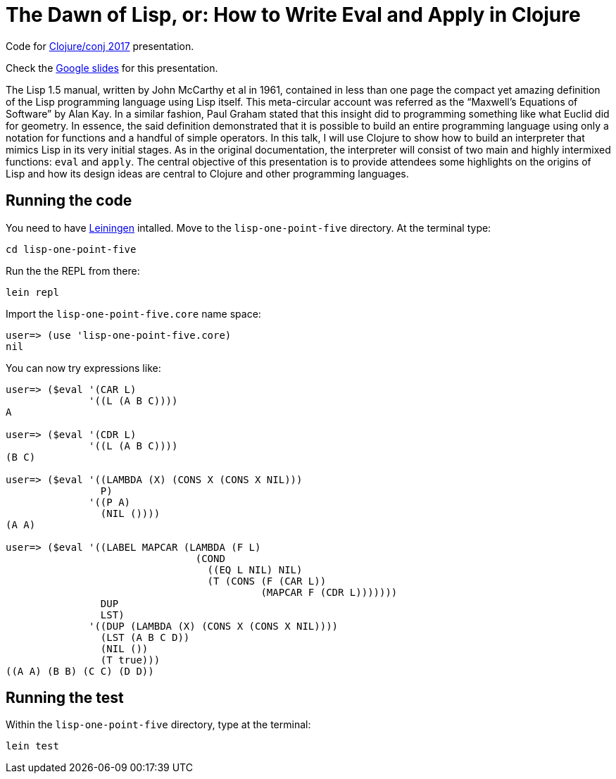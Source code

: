 = The Dawn of Lisp, or: How to Write Eval and Apply in Clojure

Code for http://2017.clojure-conj.org/[Clojure/conj 2017] presentation.

Check the https://docs.google.com/presentation/d/e/2PACX-1vTu_l9pGP0LEQVQhYuYUBjOhMe3iV4ZjcHijvVaDJr0MIKsKUNE9KlCYd7I2cK75tA3WL58gD3aYSBQ/pub?start=false&loop=false&delayms=3000[Google slides] for this presentation.

The Lisp 1.5 manual, written by John McCarthy et al in 1961, contained in less than one page the compact yet amazing definition of the Lisp programming language using Lisp itself. This meta-circular account was referred as the “Maxwell’s Equations of Software” by Alan Kay. In a similar fashion, Paul Graham stated that this insight did to programming something like what Euclid did for geometry. In essence, the said definition demonstrated that it is possible to build an entire programming language using only a notation for functions and a handful of simple operators. In this talk, I will use Clojure to show how to build an interpreter that mimics Lisp in its very initial stages. As in the original documentation, the interpreter will consist of two main and highly intermixed functions: `eval` and `apply`. The central objective of this presentation is to provide attendees some highlights on the origins of Lisp and how its design ideas are central to Clojure and other programming languages. 

== Running the code

You need to have https://leiningen.org/[Leiningen] intalled. Move to the `lisp-one-point-five` directory. At the terminal type:

    cd lisp-one-point-five

Run the the REPL from there:

    lein repl

Import the `lisp-one-point-five.core` name space:

[source, clojure]
----
user=> (use 'lisp-one-point-five.core)
nil
----

You can now try expressions like:
[source, clojure]
----
user=> ($eval '(CAR L) 
              '((L (A B C))))
A

user=> ($eval '(CDR L) 
              '((L (A B C))))
(B C)

user=> ($eval '((LAMBDA (X) (CONS X (CONS X NIL)))
                P)
              '((P A)
                (NIL ())))  
(A A)

user=> ($eval '((LABEL MAPCAR (LAMBDA (F L)
                                (COND
                                  ((EQ L NIL) NIL)
                                  (T (CONS (F (CAR L))
                                           (MAPCAR F (CDR L)))))))
                DUP
                LST)
              '((DUP (LAMBDA (X) (CONS X (CONS X NIL))))
                (LST (A B C D))
                (NIL ())
                (T true)))           
((A A) (B B) (C C) (D D))
----


== Running the test

Within the `lisp-one-point-five` directory, type at the terminal:

    lein test
    
